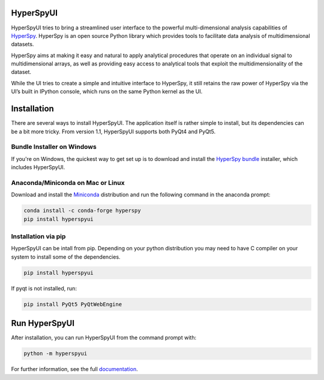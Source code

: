 HyperSpyUI
==========

|pypi_version|_ |AppVeyor|_

.. |pypi_downloads| image:: http://img.shields.io/pypi/dm/hyperspyui.svg?style=flat
.. _pypi_downloads: https://pypi.python.org/pypi/hyperspyui

.. |pypi_version| image:: http://img.shields.io/pypi/v/hyperspyui.svg?style=flat
.. _pypi_version: https://pypi.python.org/pypi/hyperspyui

.. |AppVeyor| image:: https://ci.appveyor.com/api/projects/status/m4rsiqxdj89n7x9i/branch/master?svg=true
.. _AppVeyor: https://ci.appveyor.com/project/hyperspy/hyperspyui/branch/master

HyperSpyUI tries to bring a streamlined user interface to the powerful
multi-dimensional analysis capabilities of HyperSpy_. HyperSpy is an open
source Python library which provides tools to facilitate data analysis of
multidimensional datasets.

HyperSpy aims at making it easy and natural to apply analytical procedures
that operate on an individual signal to multidimensional arrays, as well as
providing easy access to analytical tools that exploit the multidimensionality
of the dataset.

While the UI tries to create a simple and intuitive interface to HyperSpy, it
still retains the raw power of HyperSpy via the UI’s built in IPython console,
which runs on the same Python kernel as the UI.


Installation
============
There are several ways to install HyperSpyUI. The application itself is rather
simple to install, but its dependencies can be a bit more tricky. From version 
1.1, HyperSpyUI supports both PyQt4 and PyQt5.

Bundle Installer on Windows
---------------------------
If you're on Windows, the quickest way to get set up is to download and install
the `HyperSpy bundle`_ installer, which includes HyperSpyUI.

.. _HyperSpy bundle: https://github.com/hyperspy/hyperspy-bundle

Anaconda/Miniconda on Mac or Linux
----------------------------------

Download and install the `Miniconda`_ distribution and run the following command 
in the anaconda prompt: 

.. code-block:: bash

    conda install -c conda-forge hyperspy
    pip install hyperspyui

.. _Miniconda: https://conda.io/miniconda.html

Installation via pip
--------------------

HyperSpyUI can be intall from pip. Depending on your python distribution you may 
need to have C compiler on your system to install some of the dependencies.

.. code-block:: bash

    pip install hyperspyui

If pyqt is not installed, run:

.. code-block:: bash

    pip install PyQt5 PyQtWebEngine


Run HyperSpyUI
==============

After installation, you can run HyperSpyUI from the command prompt with:

.. code-block:: bash

    python -m hyperspyui

For further information, see the full documentation_.

.. _HyperSpy: http://hyperspy.org
.. _documentation: http://hyperspy.org/hyperspyUI/

